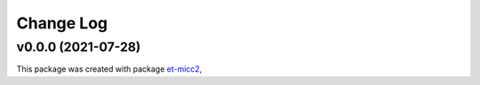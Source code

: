 **********
Change Log
**********

v0.0.0 (2021-07-28)
===============================================

This package was created with package `et-micc2 <https://github.com/etijskens/et-micc2>`_,
